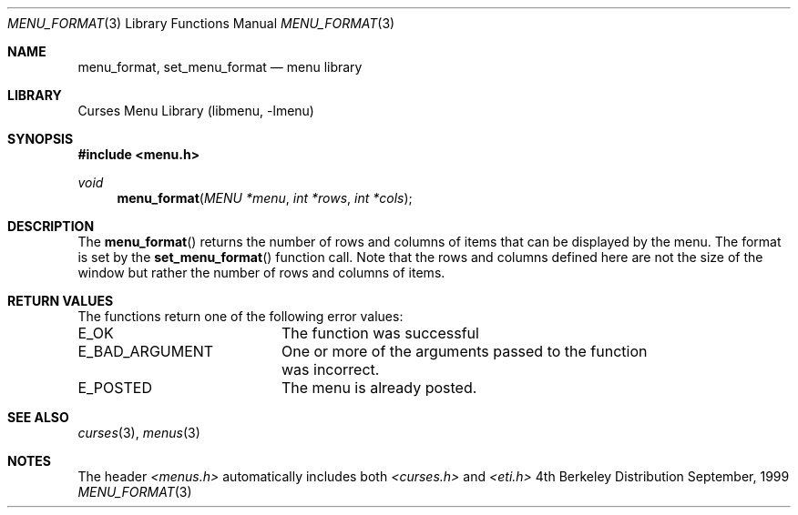 .\" Copyright (c) 1999
.\"	Brett Lymn - blymn@baea.com.au, brett_lymn@yahoo.com.au
.\"
.\" This code is donated to The NetBSD Foundation by the author.
.\"
.\" Redistribution and use in source and binary forms, with or without
.\" modification, are permitted provided that the following conditions
.\" are met:
.\" 1. Redistributions of source code must retain the above copyright
.\"    notice, this list of conditions and the following disclaimer.
.\" 2. Redistributions in binary form must reproduce the above copyright
.\"    notice, this list of conditions and the following disclaimer in the
.\"    documentation and/or other materials provided with the distribution.
.\" 3. The name of the Author may not be used to endorse or promote
.\"    products derived from this software without specific prior written
.\"    permission.
.\"
.\" THIS SOFTWARE IS PROVIDED BY THE AUTHOR ``AS IS'' AND
.\" ANY EXPRESS OR IMPLIED WARRANTIES, INCLUDING, BUT NOT LIMITED TO, THE
.\" IMPLIED WARRANTIES OF MERCHANTABILITY AND FITNESS FOR A PARTICULAR PURPOSE
.\" ARE DISCLAIMED.  IN NO EVENT SHALL THE AUTHOR BE LIABLE
.\" FOR ANY DIRECT, INDIRECT, INCIDENTAL, SPECIAL, EXEMPLARY, OR CONSEQUENTIAL
.\" DAMAGES (INCLUDING, BUT NOT LIMITED TO, PROCUREMENT OF SUBSTITUTE GOODS
.\" OR SERVICES; LOSS OF USE, DATA, OR PROFITS; OR BUSINESS INTERRUPTION)
.\" HOWEVER CAUSED AND ON ANY THEORY OF LIABILITY, WHETHER IN CONTRACT, STRICT
.\" LIABILITY, OR TORT (INCLUDING NEGLIGENCE OR OTHERWISE) ARISING IN ANY WAY
.\" OUT OF THE USE OF THIS SOFTWARE, EVEN IF ADVISED OF THE POSSIBILITY OF
.\" SUCH DAMAGE.
.\"
.\"	$Id: menu_format.3,v 1.1.1.1 1999/11/23 11:12:34 blymn Exp $
.\"
.Dd September, 1999
.Dt MENU_FORMAT 3
.Os BSD 4
.Sh NAME
.Nm menu_format ,
.Nm set_menu_format
.Nd menu library
.Sh LIBRARY
.Lb libmenu
.Sh SYNOPSIS
.Fd #include <menu.h>
.Ft void
.Fn menu_format "MENU *menu" "int *rows" "int *cols"
.Sh DESCRIPTION
The
.Fn menu_format
returns the number of rows and columns of items that can be displayed
by the menu. The format is set by the 
.Fn set_menu_format
function call.  Note that the rows and columns defined here are not
the size of the window but rather the number of rows and columns of
items.
.Sh RETURN VALUES
The functions return one of the following error values:
.Pp
.ta 20
.nf
E_OK			The function was successful
E_BAD_ARGUMENT		One or more of the arguments passed to the function
			was incorrect.
E_POSTED		The menu is already posted.
.fi
.ft 1
.br
.ne 8
.Sh SEE ALSO
.Xr curses 3 ,
.Xr menus 3
.Sh NOTES
The header
.Xr <menus.h>
automatically includes both
.Xr <curses.h>
and
.Xr <eti.h>

